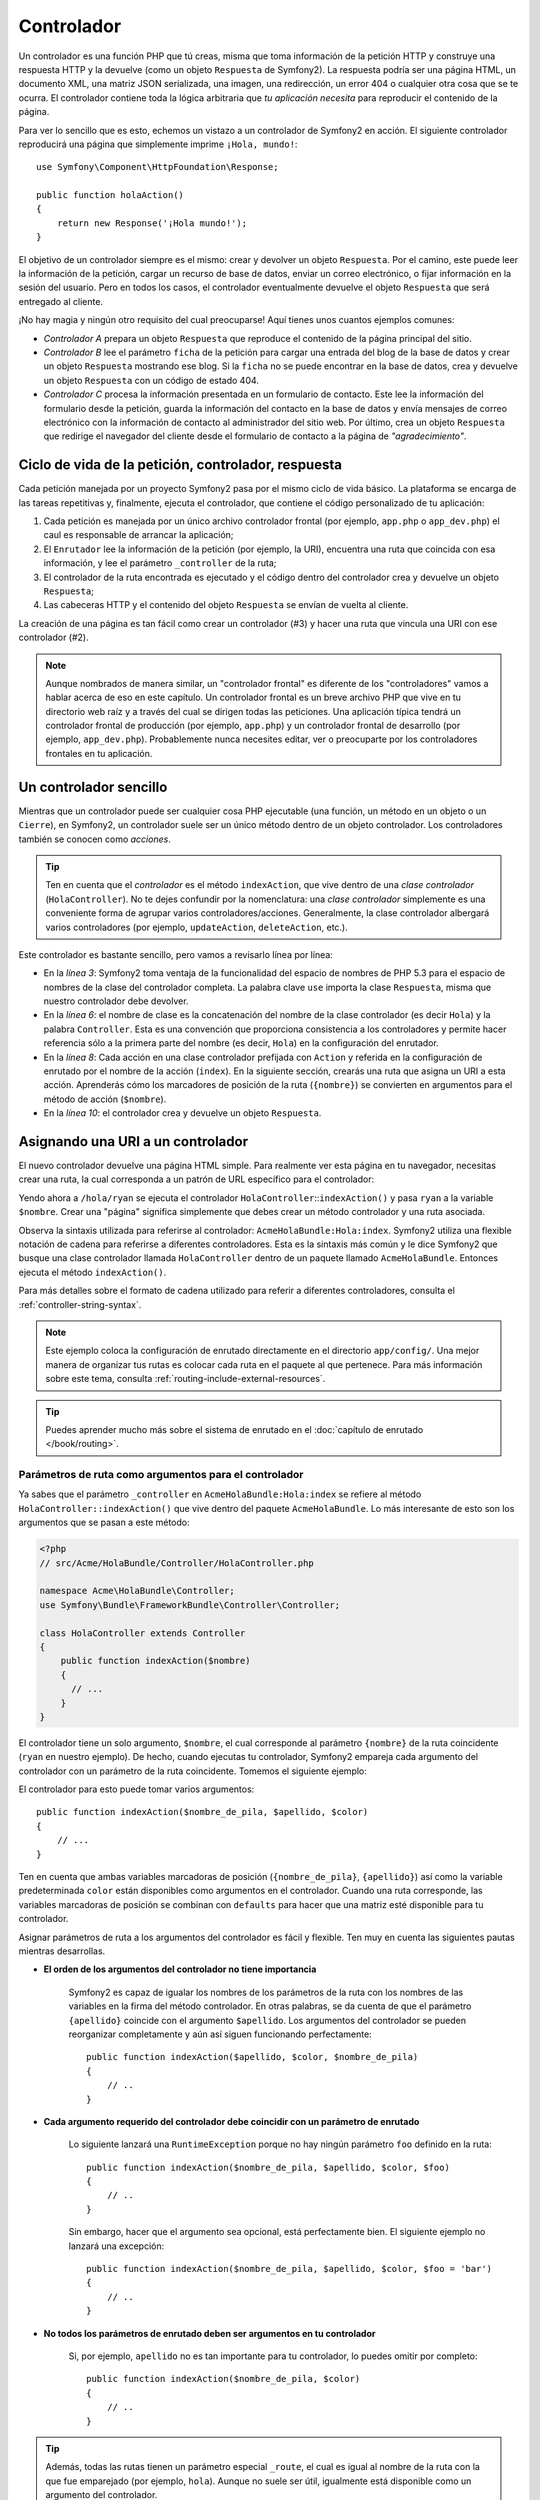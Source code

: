 .. index::
   single: Controlador

Controlador
===========

Un controlador es una función PHP que tú creas, misma que toma información de la petición HTTP y construye una respuesta HTTP y la devuelve (como un objeto ``Respuesta`` de Symfony2). La respuesta podría ser una página HTML, un documento XML, una matriz JSON serializada, una imagen, una redirección, un error 404 o cualquier otra cosa que se te ocurra. El controlador contiene toda la lógica arbitraria que *tu aplicación necesita* para reproducir el contenido de la página.

Para ver lo sencillo que es esto, echemos un vistazo a un controlador de Symfony2 en acción.
El siguiente controlador reproducirá una página que simplemente imprime ``¡Hola, mundo!``::

    use Symfony\Component\HttpFoundation\Response;

    public function holaAction()
    {
        return new Response('¡Hola mundo!');
    }

El objetivo de un controlador siempre es el mismo: crear y devolver un objeto ``Respuesta``. Por el camino, este puede leer la información de la petición, cargar un recurso de base de datos, enviar un correo electrónico, o fijar información en la sesión del usuario.
Pero en todos los casos, el controlador eventualmente devuelve el objeto ``Respuesta`` que será entregado al cliente.

¡No hay magia y ningún otro requisito del cual preocuparse! Aquí tienes unos cuantos ejemplos comunes:

* *Controlador A* prepara un objeto ``Respuesta`` que reproduce el contenido de la página principal del sitio.

* *Controlador B* lee el parámetro ``ficha`` de la petición para cargar una entrada del blog de la base de datos y crear un objeto ``Respuesta`` mostrando ese blog. Si la ``ficha`` no se puede encontrar en la base de datos, crea y devuelve un objeto ``Respuesta`` con un código de estado 404.

* *Controlador C* procesa la información presentada en un formulario de contacto. Este lee la información del formulario desde la petición, guarda la información del contacto en la base de datos y envía mensajes de correo electrónico con la información de contacto al administrador del sitio web. Por último, crea un objeto ``Respuesta`` que redirige el navegador del cliente desde el formulario de contacto a la página de *"agradecimiento"*.

.. index::
   single: Controlador; Ciclo de vida de petición-controlador-respuesta

Ciclo de vida de la petición, controlador, respuesta
----------------------------------------------------

Cada petición manejada por un proyecto Symfony2 pasa por el mismo ciclo de vida básico.
La plataforma se encarga de las tareas repetitivas y, finalmente, ejecuta el controlador, que contiene el código personalizado de tu aplicación:

#. Cada petición es manejada por un único archivo controlador frontal (por ejemplo, ``app.php`` o ``app_dev.php``) el caul es responsable de arrancar la aplicación;

#. El ``Enrutador`` lee la información de la petición (por ejemplo, la URI), encuentra una ruta que coincida con esa información, y lee el parámetro ``_controller`` de la ruta;

#. El controlador de la ruta encontrada es ejecutado y el código dentro del controlador crea y devuelve un objeto ``Respuesta``;

#. Las cabeceras HTTP y el contenido del objeto ``Respuesta`` se envían de vuelta al cliente.

La creación de una página es tan fácil como crear un controlador (#3) y hacer una ruta que vincula una URI con ese controlador (#2).

.. note::

    Aunque nombrados de manera similar, un "controlador frontal" es diferente de los "controladores" vamos a hablar acerca de eso en este capítulo. Un controlador frontal es un breve archivo PHP que vive en tu directorio web raíz y a través del cual se dirigen todas las peticiones. Una aplicación típica tendrá un controlador frontal de producción (por ejemplo, ``app.php``) y un controlador frontal de desarrollo (por ejemplo, ``app_dev.php``). Probablemente nunca necesites editar, ver o preocuparte por los controladores frontales en tu aplicación.

.. index::
   single: Controlador; Ejemplo sencillo

Un controlador sencillo
-----------------------

Mientras que un controlador puede ser cualquier cosa PHP ejecutable (una función, un método en un objeto o un ``Cierre``), en Symfony2, un controlador suele ser un único método dentro de un objeto controlador. Los controladores también se conocen como *acciones*.

.. code-block:: php
    :linenos:

    // src/Acme/HolaBundle/Controller/HolaController.php

    namespace Acme\HolaBundle\Controller;
    use Symfony\Component\HttpFoundation\Response;

    class HolaController
    {
        public function indexAction($nombre)
        {
          return new Response('<html><body>Hola '.$nombre.'!</body></html>');
        }
    }

.. tip::

    Ten en cuenta que el *controlador* es el método ``indexAction``, que vive dentro de una *clase controlador* (``HolaController``). No te dejes confundir por la nomenclatura: una *clase controlador* simplemente es una conveniente forma de agrupar varios controladores/acciones. Generalmente, la clase controlador albergará varios controladores (por ejemplo, ``updateAction``, ``deleteAction``, etc.).

Este controlador es bastante sencillo, pero vamos a revisarlo línea por línea:

* En la *línea 3*: Symfony2 toma ventaja de la funcionalidad del espacio de nombres de PHP 5.3 para el espacio de nombres de la clase del controlador completa. La palabra clave ``use`` importa la clase ``Respuesta``, misma que nuestro controlador debe devolver.

* En la *línea 6*: el nombre de clase es la concatenación del nombre de la clase controlador (es decir ``Hola``) y la palabra ``Controller``. Esta es una convención que proporciona consistencia a los controladores y permite hacer referencia sólo a la primera parte del nombre (es decir, ``Hola``) en la configuración del enrutador.

* En la *línea 8*: Cada acción en una clase controlador prefijada con ``Action`` y referida en la configuración de enrutado por el nombre de la acción (``index``).
  En la siguiente sección, crearás una ruta que asigna un URI a esta acción.
  Aprenderás cómo los marcadores de posición de la ruta (``{nombre}``) se convierten en argumentos para el método de acción (``$nombre``).

* En la *línea 10*: el controlador crea y devuelve un objeto ``Respuesta``.

.. index::
   single: Controlador; Rutas y controladores

Asignando una URI a un controlador
----------------------------------

El nuevo controlador devuelve una página HTML simple. Para realmente ver esta página en tu navegador, necesitas crear una ruta, la cual corresponda a un patrón de URL específico para el controlador:

.. configuration-block::

    .. code-block:: yaml

        # app/config/routing.yml
        hola:
            pattern:      /hola/{nombre}
            defaults:     { _controller: AcmeHolaBundle:Hola:index }

    .. code-block:: xml

        <!-- app/config/routing.xml -->
        <route id="hola" pattern="/hola/{nombre}">
            <default key="_controller">AcmeHolaBundle:Hola:index</default>
        </route>

    .. code-block:: php

        // app/config/routing.php
        $coleccion->add('hola', new Route('/hola/{nombre}', array(
            '_controller' => 'AcmeHolaBundle:Hola:index',
        )));

Yendo ahora a ``/hola/ryan`` se ejecuta el controlador ``HolaController``::``indexAction()`` y pasa ``ryan`` a la variable ``$nombre``. Crear una "página" significa simplemente que debes crear un método controlador y una ruta asociada.

Observa la sintaxis utilizada para referirse al controlador: ``AcmeHolaBundle:Hola:index``.
Symfony2 utiliza una flexible notación de cadena para referirse a diferentes controladores.
Esta es la sintaxis más común y le dice Symfony2 que busque una clase controlador llamada ``HolaController`` dentro de un paquete llamado ``AcmeHolaBundle``. Entonces ejecuta el método ``indexAction()``.

Para más detalles sobre el formato de cadena utilizado para referir a diferentes controladores, consulta el :ref:`controller-string-syntax`.

.. note::

    Este ejemplo coloca la configuración de enrutado directamente en el directorio ``app/config/``. Una mejor manera de organizar tus rutas es colocar cada ruta en el paquete al que pertenece. Para más información sobre este tema, consulta :ref:`routing-include-external-resources`.

.. tip::

    Puedes aprender mucho más sobre el sistema de enrutado en el :doc:`capítulo de enrutado </book/routing>`.

.. index::
   single: Controlador; Argumentos del Controlador

.. _route-parameters-controller-arguments:

Parámetros de ruta como argumentos para el controlador
~~~~~~~~~~~~~~~~~~~~~~~~~~~~~~~~~~~~~~~~~~~~~~~~~~~~~~

Ya sabes que el parámetro ``_controller`` en ``AcmeHolaBundle:Hola:index`` se refiere al método ``HolaController::indexAction()`` que vive dentro del paquete ``AcmeHolaBundle``. Lo más interesante de esto son los argumentos que se pasan a este método:

.. code-block:: php

    <?php
    // src/Acme/HolaBundle/Controller/HolaController.php

    namespace Acme\HolaBundle\Controller;
    use Symfony\Bundle\FrameworkBundle\Controller\Controller;

    class HolaController extends Controller
    {
        public function indexAction($nombre)
        {
          // ...
        }
    }

El controlador tiene un solo argumento, ``$nombre``, el cual corresponde al parámetro ``{nombre}`` de la ruta coincidente (``ryan`` en nuestro ejemplo). De hecho, cuando ejecutas tu controlador, Symfony2 empareja cada argumento del controlador con un parámetro de la ruta coincidente. Tomemos el siguiente ejemplo:

.. configuration-block::

    .. code-block:: yaml

        # app/config/routing.yml
        hola:
            pattern:      /hola/{nombre_de_pila}/{apellido}
            defaults:     { _controller: AcmeHolaBundle:Hola:index, color: verde }

    .. code-block:: xml

        <!-- app/config/routing.xml -->
        <route id="hola" pattern="/hola/{nombre_de_pila}/{apellido}">
            <default key="_controller">AcmeHolaBundle:Hola:index</default>
            <default key="color">verde</default>
        </route>

    .. code-block:: php

        // app/config/routing.php
        $coleccion->add('hola', new Route('/hola/{nombre_de_pila}/{apellido}', array(
            '_controller' => 'AcmeHolaBundle:Hola:index',
            'color'       => 'verde',
        )));

El controlador para esto puede tomar varios argumentos::

    public function indexAction($nombre_de_pila, $apellido, $color)
    {
        // ...
    }

Ten en cuenta que ambas variables marcadoras de posición (``{nombre_de_pila}``, ``{apellido}``) así como la variable predeterminada ``color`` están disponibles como argumentos en el controlador. Cuando una ruta corresponde, las variables marcadoras de posición se combinan con ``defaults`` para hacer que una matriz esté disponible para tu controlador.

Asignar parámetros de ruta a los argumentos del controlador es fácil y flexible. Ten muy en cuenta las siguientes pautas mientras desarrollas.

* **El orden de los argumentos del controlador no tiene importancia**

    Symfony2 es capaz de igualar los nombres de los parámetros de la ruta con los nombres de las variables en la firma del método controlador. En otras palabras, se da cuenta de que el parámetro ``{apellido}`` coincide con el argumento ``$apellido``.
    Los argumentos del controlador se pueden reorganizar completamente y aún así siguen funcionando perfectamente::

        public function indexAction($apellido, $color, $nombre_de_pila)
        {
            // ..
        }

* **Cada argumento requerido del controlador debe coincidir con un parámetro de enrutado**

    Lo siguiente lanzará una ``RuntimeException`` porque no hay ningún parámetro ``foo`` definido en la ruta::

        public function indexAction($nombre_de_pila, $apellido, $color, $foo)
        {
            // ..
        }

    Sin embargo, hacer que el argumento sea opcional, está perfectamente bien. El siguiente ejemplo no lanzará una excepción::

        public function indexAction($nombre_de_pila, $apellido, $color, $foo = 'bar')
        {
            // ..
        }

* **No todos los parámetros de enrutado deben ser argumentos en tu controlador**

    Si, por ejemplo, ``apellido`` no es tan importante para tu controlador, lo puedes omitir por completo::

        public function indexAction($nombre_de_pila, $color)
        {
            // ..
        }

.. tip::

    Además, todas las rutas tienen un parámetro especial ``_route``, el cual es igual al nombre de la ruta con la que fue emparejado (por ejemplo, ``hola``). Aunque no suele ser útil, igualmente está disponible como un argumento del controlador.

La ``Petición`` como argumento para el controlador
~~~~~~~~~~~~~~~~~~~~~~~~~~~~~~~~~~~~~~~~~~~~~~~~~~

Para mayor comodidad, también puedes hacer que Symfony pase el objeto ``Petición`` como un argumento a tu controlador. Esto especialmente es conveniente cuando trabajas con formularios, por ejemplo::

    use Symfony\Component\HttpFoundation\Request;

    public function updateAction(Request $peticion)
    {
        $formulario = $this->createForm(...);

        $formulario->bindRequest($peticion);
        // ...
    }

.. index::
   single: Controlador; Clase base controlador

La clase base del controlador
-----------------------------

Para mayor comodidad, Symfony2 viene con una clase base ``Controller`` que te ayuda en algunas de las tareas más comunes del controlador y proporciona acceso a cualquier recurso que tu clase controlador pueda necesitar. Al extender esta clase ``Controller``, puedes tomar ventaja de varios métodos ayudantes.

Agrega la instrucción ``use`` en lo alto de la clase ``Controller`` y luego modifica ``HolaController`` para extenderla:

.. code-block:: php

    // src/Acme/HolaBundle/Controller/HolaController.php

    namespace Acme\HolaBundle\Controller;
    use Symfony\Bundle\FrameworkBundle\Controller\Controller;
    use Symfony\Component\HttpFoundation\Response;

    class HolaController extends Controller
    {
        public function indexAction($nombre)
        {
          return new Response('<html><body>Hola '.$nombre.'!</body></html>');
        }
    }

Esto, en realidad no cambia nada acerca de cómo funciona el controlador. En la siguiente sección, aprenderás acerca de los métodos ayudantes que la clase base del controlador pone a tu disposición. Estos métodos sólo son atajos para utilizar la funcionalidad del núcleo de Symfony2 que está a nuestra disposición, usando o no la clase base ``Controller``. Una buena manera de ver la funcionalidad del núcleo en acción es buscar en la misma clase :class:`Symfony\\Bundle\\FrameworkBundle\\Controller\\Controller`.

.. tip::

    Extender la clase base es *opcional* en Symfony; esta contiene útiles atajos, pero no es obligatorio. También puedes extender la clase ``Symfony\Component\DependencyInjection\ContainerAware```. El objeto contenedor del servicio será accesible a través de la propiedad ``container``.

.. note::

    Puedes definir tus :doc:`Controladores como Servicios </cookbook/controller/service>`.

.. index::
   single: Controlador; Tareas comunes

Tareas comunes del controlador
------------------------------

A pesar de que un controlador puede hacer prácticamente cualquier cosa, la mayoría de los controladores se encargarán de las mismas tareas básicas una y otra vez. Estas tareas, tal como redirigir, procesar plantillas y acceder a servicios básicos, son muy fáciles de manejar en Symfony2.

.. index::
   single: Controlador; Redirigiendo

Redirigiendo
~~~~~~~~~~~~

Si deseas redirigir al usuario a otra página, utiliza el método ``redirect()``::

    public function indexAction()
    {
        return $this->redirect($this->generateUrl('portada'));
    }

El método ``generateUrl()`` es sólo una función auxiliar que genera la URL de una determinada ruta. Para más información, consulta el capítulo :doc:`Enrutando </book/routing>`.

Por omisión, el método ``redirect()`` produce una redirección 302 (temporal). Para realizar una redirección 301 (permanente), modifica el segundo argumento::

    public function indexAction()
    {
        return $this->redirect($this->generateUrl('portada'), 301);
    }

.. tip::

    El método ``redirect()`` simplemente es un atajo que crea un objeto ``Respuesta`` que se especializa en redirigir a los usuarios. Es equivalente a:

    .. code-block:: php

        use Symfony\Component\HttpFoundation\RedirectResponse;

        return new RedirectResponse($this->generateUrl('portada'));

.. index::
   single: Controlador; Redirigiendo

Reenviando
~~~~~~~~~~

También, fácilmente puedes redirigir internamente hacia a otro controlador con el método ``forward()``. En lugar de redirigir el navegador del usuario, este hace una subpetición interna, y pide el controlador especificado. El método ``forward()`` devuelve el objeto ``Respuesta``, el cual es devuelto desde el controlador::

    public function indexAction($nombre)
    {
        $respuesta = $this->forward('AcmeHolaBundle:Hola:maravillosa', array(
            'nombre'  => $nombre,
            'color' => 'verde'
        ));

        // alguna modificación adicional a la respuesta o la devuelve directamente
        
        return $respuesta;
    }

Ten en cuenta que el método ``forward()`` utiliza la misma representación de cadena del controlador utilizada en la configuración de enrutado. En este caso, la clase controlador de destino será ``HolaController`` dentro de algún ``AcmeHolaBundle``.
La matriz pasada al método convierte los argumentos en el controlador resultante.
Esta misma interfaz se utiliza al incrustar controladores en las plantillas (consulta :ref:`templating-embedding-controller`). El método del controlador destino debe tener un aspecto como el siguiente::

    public function maravillosaAction($nombre, $color)
    {
        // ... crea y devuelve un objeto Response
    }

Y al igual que al crear un controlador para una ruta, el orden de los argumentos para ``maravillosaAction`` no tiene la menor importancia. Symfony2 empareja las claves nombre con el índice (por ejemplo, ``nombre``) con el argumento del método (por ejemplo, ``$nombre``). Si cambias el orden de los argumentos, Symfony2 todavía pasará el valor correcto a cada variable.

.. tip::

    Al igual que otros métodos del ``Controller`` base, el método ``forward`` sólo es un atajo para la funcionalidad del núcleo de Symfony2. Puedes redirigir directamente por medio del servicio ``http_kernel``. Un método ``forward`` devuelve un objeto ``Respuesta``::

        $httpKernel = $this->contenedor->get('http_kernel');
        $respuesta = $httpKernel->forward('AcmeHolaBundle:Hola:maravillosa', array(
            'nombre'  => $nombre,
            'color' => 'verde',
        ));

.. index::
   single: Controlador; Procesando plantillas

.. _controlador-procesando-plantillas:

Procesando plantillas
~~~~~~~~~~~~~~~~~~~~~

Aunque no es un requisito, la mayoría de los controladores en última instancia, reproducen una plantilla que es responsable de generar el código HTML (u otro formato) para el controlador.
El método ``renderView()`` procesa una plantilla y devuelve su contenido. Puedes usar el contenido de la plantilla para crear un objeto ``Respuesta``::

    $contenido = $this->renderView('AcmeHolaBundle:Hola:index.html.twig', array('nombre' => $nombre));

    return new Response($contenido);

Incluso puedes hacerlo en un solo paso con el método ``render()``, el cual devuelve un objeto ``Respuesta`` con el contenido de la plantilla::

    return $this->render('AcmeHolaBundle:Hola:index.html.twig', array('nombre' => $nombre));

En ambos casos, se reproducirá la plantilla ``Resources/views/Hola/index.html.twig`` dentro del ``AcmeHolaBundle``.

El motor de plantillas de Symfony se explica con gran detalle en el capítulo :doc:`Plantillas </book/templating>`.

.. tip::

    El método ``renderView`` es un atajo para usar el servicio de ``plantillas``. El servicio de ``plantillas`` también se puede utilizar directamente::

        $plantilla = $this->get('templating');
        $contenido = $plantilla->render('AcmeHolaBundle:Hola:index.html.twig', array('nombre' => $nombre));

.. index::
   single: Controlador; Accediendo a los servicios

Accediendo a otros servicios
~~~~~~~~~~~~~~~~~~~~~~~~~~~~

Al extender la clase base del controlador, puedes acceder a cualquier servicio de Symfony2 a través del método ``get()``. Aquí hay varios servicios comunes que puedes necesitar::

    $peticion = $this->getRequest();

    $respuesta = $this->get('response');

    $plantilla = $this->get('templating');

    $enrutador = $this->get('router');

    $cartero = $this->get('mailer');

Hay un sinnúmero de servicios disponibles y te animamos a definir tus propios servicios. Para listar todos los servicios disponibles, utiliza la orden ``container:debug`` de la consola:

.. code-block:: bash

    php app/console container:debug

Para más información, consulta el capítulo :doc:`/book/service_container`.

.. index::
   single: Controlador; Gestionando errores
   single: Controlador; páginas 404

Gestionando errores y páginas 404
---------------------------------

Cuando no se encuentra algo, debes jugar bien con el protocolo HTTP y devolver una respuesta 404. Para ello, debes lanzar un tipo de excepción especial.
Si estás extendiendo la clase base del controlador, haz lo siguiente::

    public function indexAction()
    {
        $producto = // recupera el objeto desde la base de datos
        if (!$producto) {
            throw $this->createNotFoundException('El producto no existe');
        }

        return $this->render(...);
    }

El método ``createNotFoundException()`` crea un objeto ``NotFoundHttpException`` especial, que en última instancia, desencadena una respuesta HTTP 404 en el interior de Symfony.

Por supuesto, estás en libertad de lanzar cualquier clase de ``Excepción`` en tu controlador - Symfony2 automáticamente devolverá una respuesta HTTP con código 500.

.. code-block:: php

    throw new \Exception('¡Algo salió mal!');

En todos los casos, se muestra al usuario final una página de error estilizada y a los desarrolladores se les muestra una página de error de depuración completa (cuando se visualiza la página en modo de depuración).
Puedes personalizar ambas páginas de error. Para más detalles, lee ":doc:`/cookbook/controller/error_pages`" en el recetario.

.. index::
   single: Controlador; La sesión
   single: Session

Gestionando la sesión
---------------------

Symfony2 proporciona un agradable objeto sesión que puedes utilizar para almacenar información sobre el usuario (ya sea una persona real usando un navegador, un robot o un servicio web) entre las peticiones. De manera predeterminada, Symfony2 almacena los atributos de una ``cookie`` usando las sesiones nativas de PHP.

Almacenar y recuperar información de la sesión se puede conseguir fácilmente desde cualquier controlador::

    $sesion = $this->getRequest()->getSession();

    // guarda un atributo para reutilizarlo durante una posterior petición del usuario
    $sesion->set('foo', 'bar');

    // en otro controlador por otra petición
    $foo = $sesion->get('foo');

    // fija la configuración regional del usuario
    $sesion->setLocale('es');

Estos atributos se mantendrán en el usuario por el resto de la sesión de ese usuario.

.. index::
   single Sesión; Mensajes flash

Mensajes flash
~~~~~~~~~~~~~~

También puedes almacenar pequeños mensajes que se pueden guardar en la sesión del usuario para exactamente una petición adicional. Esto es útil cuando procesas un formulario: deseas redirigir y proporcionar un mensaje especial que aparezca en la *siguiente* petición.
Este tipo de mensajes se conocen como mensajes "flash".

Por ejemplo, imagina que estás procesando el envío de un formulario::

    public function updateAction()
    {
        $formulario = $this->createForm(...);

        $formulario->bindRequest($this->getRequest());
        if ($formulario->isValid()) {
            // hace algún tipo de procesamiento

            $this->get('session')->setFlash('aviso', '¡Tus cambios se han guardado!');

            return $this->redirect($this->generateUrl(...));
        }

        return $this->render(...);
    }

Después de procesar la petición, el controlador establece un mensaje flash ``aviso`` y luego redirige al usuario. El nombre (``aviso``) no es significativo - es lo que estás usando para identificar el tipo del mensaje.

En la siguiente acción de la plantilla, podrías utilizar el siguiente código para reproducir el mensaje de ``aviso``:

.. configuration-block::

    .. code-block:: html+jinja

        {% if app.session.hasFlash('aviso') %}
            <div class="flash-aviso">
                {{ app.session.flash('aviso') }}
            </div>
        {% endif %}

    .. code-block:: php

        <?php if ($view['session']->hasFlash('aviso')): ?>
            <div class="flash-aviso">
                <?php echo $view['session']->getFlash('aviso') ?>
            </div>
        <?php endif; ?>

Por diseño, los mensajes flash están destinados a vivir por exactamente una petición (estos "desaparecen en un flash"). Están diseñados para utilizarlos a través de redirecciones exactamente como lo hemos hecho en este ejemplo.

.. index::
   single: Controlador; Objeto Respuesta

El objeto ``Response``
----------------------

El único requisito para un controlador es que devuelva un objeto ``Respuesta``. La clase :class:`Symfony\\Component\\HttpFoundation\\Response` es una abstracción PHP en torno a la respuesta HTTP - el mensaje de texto, relleno con cabeceras HTTP y el contenido que se envía de vuelta al cliente::

    // crea una simple respuesta con un código de estado 200 (el predeterminado)
    $respuesta = new Response('Hola '.$nombre, 200);
    
    // crea una respuesta JSON con un código de estado 200
    $respuesta = new Response(json_encode(array('nombre' => $nombre)));
    $respuesta->headers->set('Content-Type', 'application/json');

.. tip::

    La propiedad ``headers`` es un objeto :class:`Symfony\\Component\\HttpFoundation\\HeaderBag` con varios métodos útiles para lectura y mutación de las cabeceras del objeto ``Respuesta``. Los nombres de las cabeceras están normalizados para que puedas usar ``Content-Type`` y este sea equivalente a ``content-type``, e incluso a ``content_type``.

.. index::
   single: Controlador; Objeto Petición

El objeto ``Request``
---------------------

Además de los valores de los marcadores de posición de enrutado, el controlador también tiene acceso al objeto ``Petición`` al extender la clase base ``Controlador``::

    $peticion = $this->getRequest();

    $peticion->isXmlHttpRequest(); // ¿es una petición Ajax?

    $peticion->getPreferredLanguage(array('en', 'es'));

    $peticion->query->get('pag'); // consigue un parámetro $_GET

    $peticion->request->get('pag'); // consigue un parámetro $_POST

Al igual que el objeto ``Respuesta``, las cabeceras de la petición se almacenan en un objeto ``HeaderBag`` y son fácilmente accesibles.

Consideraciones finales
-----------------------

Siempre que creas una página, en última instancia, tendrás que escribir algún código que contenga la lógica para esa página. En Symfony, a esto se le llama *controlador*, y es una función PHP que puede hacer lo que necesitas a fin de devolver el objeto ``Respuesta`` que se entrega al usuario final.

Para facilitarte la vida, puedes optar por extender la clase base ``Controller``, la cual contiene atajos a métodos para muchas tareas de control comunes. Por ejemplo, puesto que no deseas poner el código HTML en tu controlador, puedes usar el método ``render()`` para reproducir y devolver el contenido de una plantilla.

En otros capítulos, veremos cómo puedes usar el controlador para conservar y recuperar objetos desde una base de datos, procesar formularios presentados, manejar el almacenamiento en caché y mucho más.

Aprende más en el recetario
---------------------------

* :doc:`/cookbook/controller/error_pages`
* :doc:`/cookbook/controller/service`
